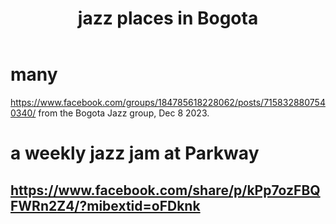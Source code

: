 :PROPERTIES:
:ID:       192a523e-5e8e-4199-a2d0-c22bd86cef12
:END:
#+title: jazz places in Bogota
* many
  https://www.facebook.com/groups/184785618228062/posts/7158328807540340/
  from the Bogota Jazz group, Dec 8 2023.
* a weekly jazz jam at Parkway
** https://www.facebook.com/share/p/kPp7ozFBQFWRn2Z4/?mibextid=oFDknk

